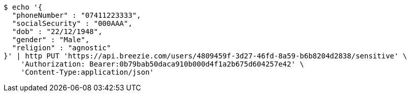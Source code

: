 [source,bash]
----
$ echo '{
  "phoneNumber" : "07411223333",
  "socialSecurity" : "000AAA",
  "dob" : "22/12/1948",
  "gender" : "Male",
  "religion" : "agnostic"
}' | http PUT 'https://api.breezie.com/users/4809459f-3d27-46fd-8a59-b6b8204d2838/sensitive' \
    'Authorization: Bearer:0b79bab50daca910b000d4f1a2b675d604257e42' \
    'Content-Type:application/json'
----